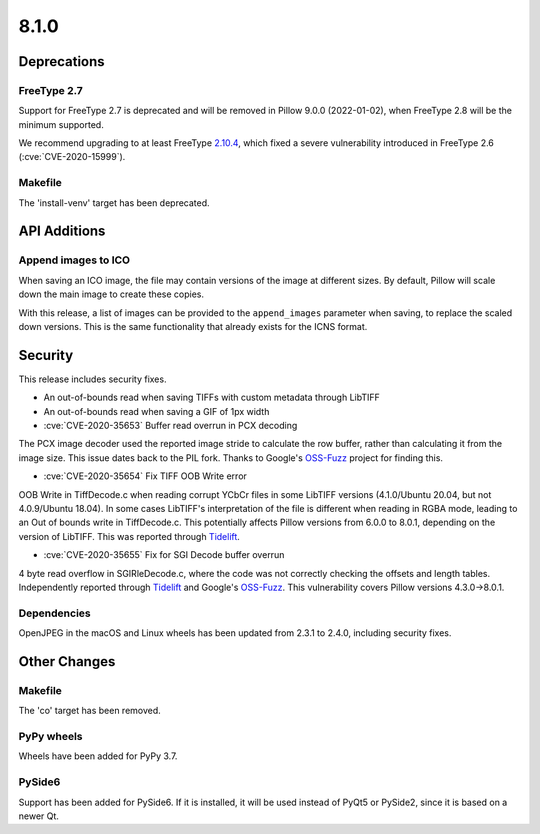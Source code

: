 8.1.0
-----

Deprecations
============

FreeType 2.7
^^^^^^^^^^^^

Support for FreeType 2.7 is deprecated and will be removed in Pillow 9.0.0 (2022-01-02),
when FreeType 2.8 will be the minimum supported.

We recommend upgrading to at least FreeType `2.10.4`_, which fixed a severe
vulnerability introduced in FreeType 2.6 (:cve:`CVE-2020-15999`).

.. _2.10.4: https://sourceforge.net/projects/freetype/files/freetype2/2.10.4/

Makefile
^^^^^^^^

The 'install-venv' target has been deprecated.

API Additions
=============

Append images to ICO
^^^^^^^^^^^^^^^^^^^^

When saving an ICO image, the file may contain versions of the image at different
sizes. By default, Pillow will scale down the main image to create these copies.

With this release, a list of images can be provided to the ``append_images`` parameter
when saving, to replace the scaled down versions. This is the same functionality that
already exists for the ICNS format.

Security
========

This release includes security fixes.

* An out-of-bounds read when saving TIFFs with custom metadata through LibTIFF
* An out-of-bounds read when saving a GIF of 1px width
* :cve:`CVE-2020-35653` Buffer read overrun in PCX decoding

The PCX image decoder used the reported image stride to calculate the row buffer,
rather than calculating it from the image size. This issue dates back to the PIL fork.
Thanks to Google's `OSS-Fuzz`_ project for finding this.

* :cve:`CVE-2020-35654` Fix TIFF OOB Write error

OOB Write in TiffDecode.c when reading corrupt YCbCr files in some LibTIFF versions
(4.1.0/Ubuntu 20.04, but not 4.0.9/Ubuntu 18.04). In some cases LibTIFF's
interpretation of the file is different when reading in RGBA mode, leading to an Out of
bounds write in TiffDecode.c. This potentially affects Pillow versions from 6.0.0 to
8.0.1, depending on the version of LibTIFF. This was reported through `Tidelift`_.

* :cve:`CVE-2020-35655` Fix for SGI Decode buffer overrun

4 byte read overflow in SGIRleDecode.c, where the code was not correctly checking the
offsets and length tables. Independently reported through `Tidelift`_ and Google's
`OSS-Fuzz`_. This vulnerability covers Pillow versions 4.3.0->8.0.1.

.. _Tidelift: https://tidelift.com/subscription/pkg/pypi-pillow?utm_source=pillow&utm_medium=referral&utm_campaign=docs
.. _OSS-Fuzz: https://github.com/google/oss-fuzz

Dependencies
^^^^^^^^^^^^

OpenJPEG in the macOS and Linux wheels has been updated from 2.3.1 to 2.4.0, including
security fixes.

Other Changes
=============

Makefile
^^^^^^^^

The 'co' target has been removed.

PyPy wheels
^^^^^^^^^^^

Wheels have been added for PyPy 3.7.

PySide6
^^^^^^^

Support has been added for PySide6. If it is installed, it will be used instead of
PyQt5 or PySide2, since it is based on a newer Qt.
